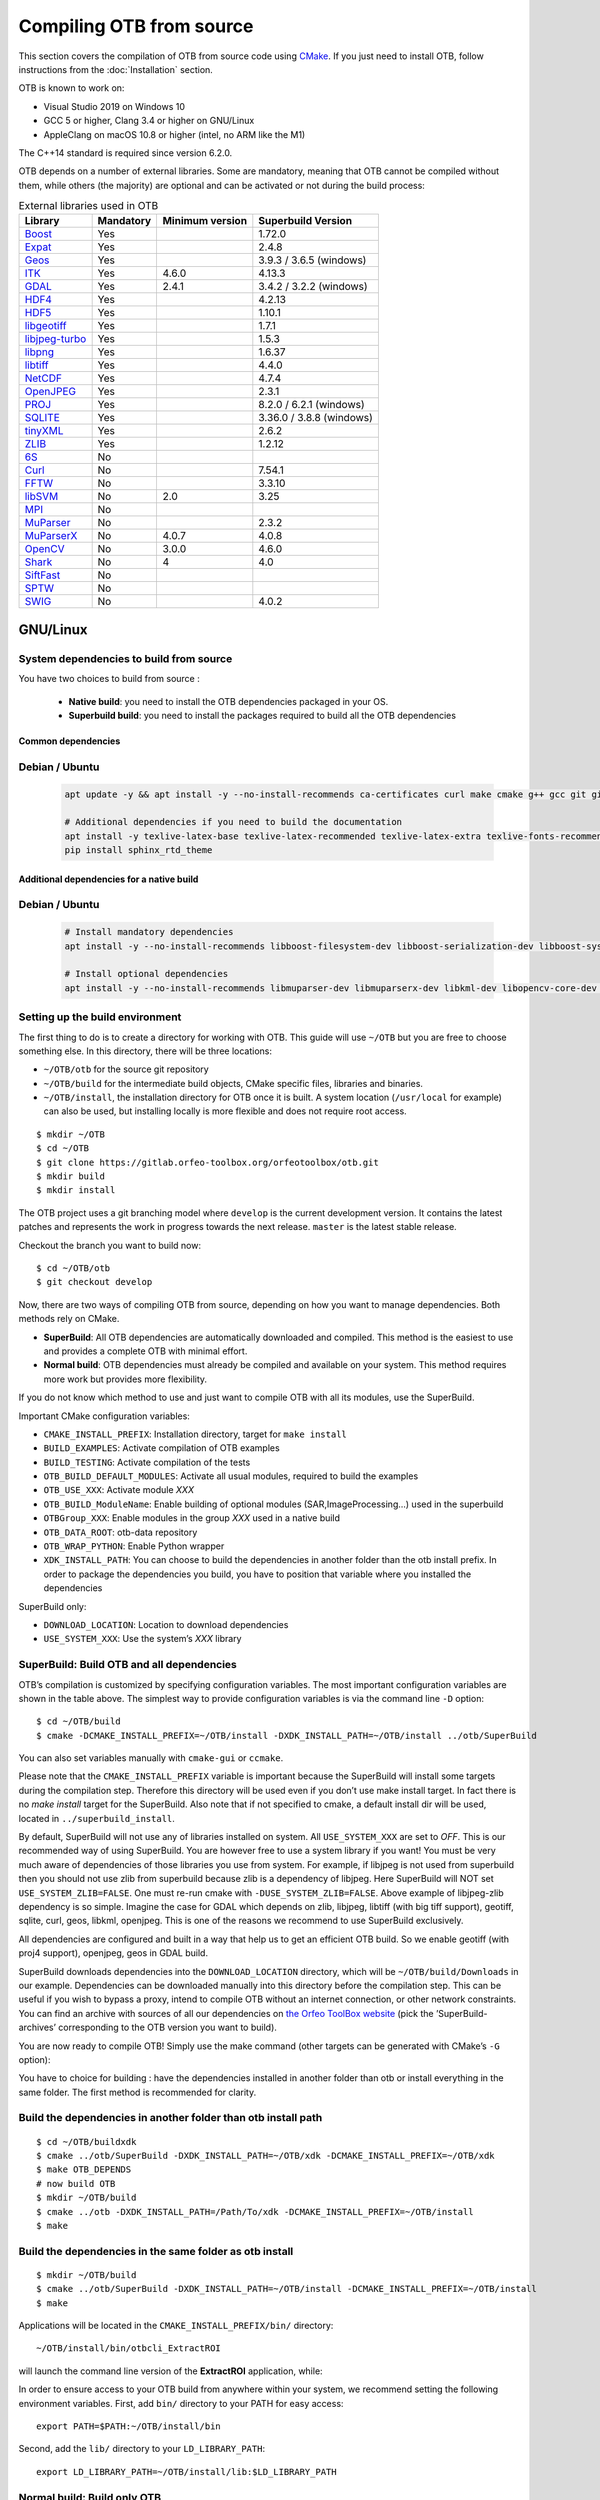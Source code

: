 .. _compilingfromsource:

Compiling OTB from source
=========================

This section covers the compilation of OTB from source code using
`CMake <http://www.cmake.org>`_. If you just need to install OTB,
follow instructions from the :doc:`Installation` section.

OTB is known to work on:

* Visual Studio 2019 on Windows 10

* GCC 5 or higher, Clang 3.4 or higher on GNU/Linux

* AppleClang on macOS 10.8 or higher (intel, no ARM like the M1)

The C++14 standard is required since version 6.2.0.

OTB depends on a number of external libraries. Some are mandatory,
meaning that OTB cannot be compiled without them, while others (the
majority) are optional and can be activated or not during the build
process:

.. table:: External libraries used in OTB

    +------------------------------------------------------------------+-----------------------+----------------------------+--------------------------+
    | **Library**                                                      | **Mandatory**         | **Minimum version**        | **Superbuild Version**   |
    +------------------------------------------------------------------+-----------------------+----------------------------+--------------------------+
    | `Boost <http://www.boost.org>`_                                  | Yes                   |                            | 1.72.0                   |
    +------------------------------------------------------------------+-----------------------+----------------------------+--------------------------+
    | `Expat <https://sourceforge.net/projects/expat/>`_               | Yes                   |                            | 2.4.8                    |
    +------------------------------------------------------------------+-----------------------+----------------------------+--------------------------+
    | `Geos <https://libgeos.org/>`_                                   | Yes                   |                            | 3.9.3 / 3.6.5 (windows)  |
    +------------------------------------------------------------------+-----------------------+----------------------------+--------------------------+
    | `ITK <http://www.itk.org>`_                                      | Yes                   | 4.6.0                      | 4.13.3                   |
    +------------------------------------------------------------------+-----------------------+----------------------------+--------------------------+
    | `GDAL <http://www.gdal.org>`_                                    | Yes                   | 2.4.1                      | 3.4.2 / 3.2.2 (windows)  |
    +------------------------------------------------------------------+-----------------------+----------------------------+--------------------------+
    | `HDF4 <https://www.hdfgroup.org/solutions/hdf4/>`_               | Yes                   |                            | 4.2.13                   |
    +------------------------------------------------------------------+-----------------------+----------------------------+--------------------------+
    | `HDF5 <https://www.hdfgroup.org/solutions/hdf5/>`_               | Yes                   |                            | 1.10.1                   |
    +------------------------------------------------------------------+-----------------------+----------------------------+--------------------------+
    | `libgeotiff <http://trac.osgeo.org/geotiff/>`_                   | Yes                   |                            | 1.7.1                    |
    +------------------------------------------------------------------+-----------------------+----------------------------+--------------------------+
    | `libjpeg-turbo <http://sourceforge.net/projects/libjpeg-turbo>`_ | Yes                   |                            | 1.5.3                    |
    +------------------------------------------------------------------+-----------------------+----------------------------+--------------------------+
    | `libpng <https://downloads.sourceforge.net/project/libpng>`_     | Yes                   |                            | 1.6.37                   |
    +------------------------------------------------------------------+-----------------------+----------------------------+--------------------------+
    | `libtiff <http://www.libtiff.org/>`_                             | Yes                   |                            | 4.4.0                    |
    +------------------------------------------------------------------+-----------------------+----------------------------+--------------------------+
    | `NetCDF <https://github.com/Unidata/netcdf-c>`_                  | Yes                   |                            | 4.7.4                    |
    +------------------------------------------------------------------+-----------------------+----------------------------+--------------------------+
    | `OpenJPEG <https://github.com/uclouvain/openjpeg>`_              | Yes                   |                            | 2.3.1                    |
    +------------------------------------------------------------------+-----------------------+----------------------------+--------------------------+
    | `PROJ <https://proj.org/>`_                                      | Yes                   |                            | 8.2.0 / 6.2.1 (windows)  |
    +------------------------------------------------------------------+-----------------------+----------------------------+--------------------------+
    | `SQLITE <https://www.sqlite.org>`_                               | Yes                   |                            | 3.36.0 / 3.8.8 (windows) |
    +------------------------------------------------------------------+-----------------------+----------------------------+--------------------------+
    | `tinyXML <http://www.grinninglizard.com/tinyxml>`_               | Yes                   |                            | 2.6.2                    |
    +------------------------------------------------------------------+-----------------------+----------------------------+--------------------------+
    | `ZLIB <https://zlib.net>`_                                       | Yes                   |                            | 1.2.12                   |
    +------------------------------------------------------------------+-----------------------+----------------------------+--------------------------+
    | `6S <http://6s.ltdri.org>`_                                      | No                    |                            |                          |
    +------------------------------------------------------------------+-----------------------+----------------------------+--------------------------+
    | `Curl <http://www.curl.haxx.se>`_                                | No                    |                            | 7.54.1                   |
    +------------------------------------------------------------------+-----------------------+----------------------------+--------------------------+
    | `FFTW <http://www.fftw.org>`_                                    | No                    |                            | 3.3.10                   |
    +------------------------------------------------------------------+-----------------------+----------------------------+--------------------------+
    | `libSVM <http://www.csie.ntu.edu.tw/~cjlin/libsvm>`_             | No                    | 2.0                        | 3.25                     |
    +------------------------------------------------------------------+-----------------------+----------------------------+--------------------------+
    | `MPI <https://www.open-mpi.org/>`_                               | No                    |                            |                          |
    +------------------------------------------------------------------+-----------------------+----------------------------+--------------------------+
    | `MuParser <http://www.muparser.sourceforge.net>`_                | No                    |                            | 2.3.2                    |
    +------------------------------------------------------------------+-----------------------+----------------------------+--------------------------+
    | `MuParserX <http://muparserx.beltoforion.de>`_                   | No                    | 4.0.7                      | 4.0.8                    |
    +------------------------------------------------------------------+-----------------------+----------------------------+--------------------------+
    | `OpenCV <http://opencv.org>`_                                    | No                    | 3.0.0                      | 4.6.0                    |
    +------------------------------------------------------------------+-----------------------+----------------------------+--------------------------+
    | `Shark <http://image.diku.dk/shark/>`_                           | No                    | 4                          | 4.0                      |
    +------------------------------------------------------------------+-----------------------+----------------------------+--------------------------+
    | `SiftFast <http://libsift.sourceforge.net>`_                     | No                    |                            |                          |
    +------------------------------------------------------------------+-----------------------+----------------------------+--------------------------+
    | `SPTW <https://github.com/remicres/sptw.git>`_                   | No                    |                            |                          |
    +------------------------------------------------------------------+-----------------------+----------------------------+--------------------------+
    | `SWIG <https://www.swig.org/>`_                                  | No                    |                            | 4.0.2                    |
    +------------------------------------------------------------------+-----------------------+----------------------------+--------------------------+

GNU/Linux
---------

System dependencies to build from source
~~~~~~~~~~~~~~~~~~~~~~~~~~~~~~~~~~~~~~~~

You have two choices to build from source :

  - **Native build**: you need to install the OTB dependencies packaged in your OS.
  - **Superbuild build**: you need to install the packages required to build all the OTB dependencies

Common dependencies
+++++++++++++++++++

Debian / Ubuntu
~~~~~~~~~~~~~~~

  .. code-block:: bash

    apt update -y && apt install -y --no-install-recommends ca-certificates curl make cmake g++ gcc git git-lfs libtool swig python3 python3-dev python3-pip python3-numpy pkg-config patch

    # Additional dependencies if you need to build the documentation
    apt install -y texlive-latex-base texlive-latex-recommended texlive-latex-extra texlive-fonts-recommended doxygen graphviz gnuplot dvipng python3-sphinx sphinx-rtd-theme-common
    pip install sphinx_rtd_theme


Additional dependencies for a native build
++++++++++++++++++++++++++++++++++++++++++

Debian / Ubuntu
~~~~~~~~~~~~~~~

  .. code-block:: bash

    # Install mandatory dependencies
    apt install -y --no-install-recommends libboost-filesystem-dev libboost-serialization-dev libboost-system-dev libboost-thread-dev libcurl4-gnutls-dev libgdal-dev python3-gdal libexpat1-dev libfftw3-dev libgeotiff-dev libgsl-dev libinsighttoolkit4-dev libgeotiff-dev libpng-dev libtinyxml-dev
    
    # Install optional dependencies
    apt install -y --no-install-recommends libmuparser-dev libmuparserx-dev libkml-dev libopencv-core-dev libopencv-ml-dev libopenmpi-dev libsvm-dev
         

Setting up the build environment
~~~~~~~~~~~~~~~~~~~~~~~~~~~~~~~~

The first thing to do is to create a directory for working with OTB.
This guide will use ``~/OTB`` but you are free to choose something
else. In this directory, there will be three locations:

*  ``~/OTB/otb`` for the source git repository

*  ``~/OTB/build`` for the intermediate build objects, CMake specific
   files, libraries and binaries.

*  ``~/OTB/install``, the installation directory for OTB once it is
   built. A system location (``/usr/local`` for example) can also be
   used, but installing locally is more flexible and does not require
   root access.

::

    $ mkdir ~/OTB
    $ cd ~/OTB
    $ git clone https://gitlab.orfeo-toolbox.org/orfeotoolbox/otb.git
    $ mkdir build
    $ mkdir install

The OTB project uses a git branching model where ``develop`` is the current
development version. It contains the latest patches and represents the work in
progress towards the next release. ``master`` is the latest stable release.

Checkout the branch you want to build now:

::

    $ cd ~/OTB/otb
    $ git checkout develop

Now, there are two ways of compiling OTB from source, depending on how you want
to manage dependencies. Both methods rely on CMake.

* **SuperBuild**: All OTB dependencies are automatically downloaded and
  compiled.  This method is the easiest to use and provides a complete OTB with
  minimal effort.

* **Normal build**: OTB dependencies must already be compiled and available on
  your system. This method requires more work but provides more flexibility.

If you do not know which method to use and just want to compile OTB with
all its modules, use the SuperBuild.

Important CMake configuration variables:

* ``CMAKE_INSTALL_PREFIX``: Installation directory, target for ``make install``
* ``BUILD_EXAMPLES``: Activate compilation of OTB examples
* ``BUILD_TESTING``: Activate compilation of the tests
* ``OTB_BUILD_DEFAULT_MODULES``: Activate all usual modules, required to build the examples
* ``OTB_USE_XXX``: Activate module *XXX*
* ``OTB_BUILD_ModuleName``: Enable building of optional modules (SAR,ImageProcessing...) used in the superbuild
* ``OTBGroup_XXX``: Enable modules in the group *XXX* used in a native build
* ``OTB_DATA_ROOT``: otb-data repository
* ``OTB_WRAP_PYTHON``: Enable Python wrapper
* ``XDK_INSTALL_PATH``: You can choose to build the dependencies in another folder than the otb install prefix. In order to package the dependencies you build, you have to position that variable where you installed the dependencies

SuperBuild only:

* ``DOWNLOAD_LOCATION``: Location to download dependencies
* ``USE_SYSTEM_XXX``: Use the system’s *XXX* library

SuperBuild: Build OTB and all dependencies
~~~~~~~~~~~~~~~~~~~~~~~~~~~~~~~~~~~~~~~~~~

OTB’s compilation is customized by specifying configuration variables.
The most important configuration variables are shown in the
table above. The simplest way to provide
configuration variables is via the command line ``-D`` option:

::

    $ cd ~/OTB/build
    $ cmake -DCMAKE_INSTALL_PREFIX=~/OTB/install -DXDK_INSTALL_PATH=~/OTB/install ../otb/SuperBuild

You can also set variables manually with ``cmake-gui`` or ``ccmake``.

Please note that the ``CMAKE_INSTALL_PREFIX`` variable is important
because the SuperBuild will install some targets during the compilation
step. Therefore this directory will be used even if you don’t use make
install target. In fact there is no *make install* target for the
SuperBuild. Also note that if not specified to cmake, a default install
dir will be used, located in ``../superbuild_install``.

By default, SuperBuild will not use any of libraries installed on
system. All ``USE_SYSTEM_XXX`` are set to `OFF`. This is our recommended
way of using SuperBuild. You are however free to use a system library if
you want! You must be very much aware of dependencies of those
libraries you use from system. For example, if libjpeg is not used from
superbuild then you should not use zlib from superbuild because zlib is
a dependency of libjpeg. Here SuperBuild will NOT set
``USE_SYSTEM_ZLIB=FALSE``. One must re-run cmake with
``-DUSE_SYSTEM_ZLIB=FALSE``. Above example of libjpeg-zlib dependency is
so simple. Imagine the case for GDAL which depends on zlib, libjpeg,
libtiff (with big tiff support), geotiff, sqlite, curl, geos, libkml,
openjpeg. This is one of the reasons we recommend to use SuperBuild
exclusively.

All dependencies are configured and built in a way that help us to get
an efficient OTB build. So we enable geotiff (with proj4 support),
openjpeg, geos in GDAL build.

SuperBuild downloads dependencies into the ``DOWNLOAD_LOCATION`` directory,
which will be ``~/OTB/build/Downloads`` in our example.  Dependencies can be
downloaded manually into this directory before the compilation step. This can be
useful if you wish to bypass a proxy, intend to compile OTB without an internet
connection, or other network constraints. You can find an archive with sources
of all our dependencies on `the Orfeo ToolBox website
<https://www.orfeo-toolbox.org/packages>`_ (pick the ’SuperBuild-archives’
corresponding to the OTB version you want to build).

You are now ready to compile OTB! Simply use the make command (other
targets can be generated with CMake’s ``-G`` option):

You have to choice for building : have the dependencies installed in another folder than otb or install everything in the same folder.
The first method is recommended for clarity.

Build the dependencies in another folder than otb install path
~~~~~~~~~~~~~~~~~~~~~~~~~~~~~~~~~~~~~~~~~~~~~~~~~~~~~~~~~~~~~~~

::

    $ cd ~/OTB/buildxdk
    $ cmake ../otb/SuperBuild -DXDK_INSTALL_PATH=~/OTB/xdk -DCMAKE_INSTALL_PREFIX=~/OTB/xdk
    $ make OTB_DEPENDS
    # now build OTB 
    $ mkdir ~/OTB/build
    $ cmake ../otb -DXDK_INSTALL_PATH=/Path/To/xdk -DCMAKE_INSTALL_PREFIX=~/OTB/install
    $ make

Build the dependencies in the same folder as otb install
~~~~~~~~~~~~~~~~~~~~~~~~~~~~~~~~~~~~~~~~~~~~~~~~~~~~~~~~

::
    
    $ mkdir ~/OTB/build
    $ cmake ../otb/SuperBuild -DXDK_INSTALL_PATH=~/OTB/install -DCMAKE_INSTALL_PREFIX=~/OTB/install
    $ make

Applications will be located in the ``CMAKE_INSTALL_PREFIX/bin/`` directory:

::

    ~/OTB/install/bin/otbcli_ExtractROI

will launch the command line version of the **ExtractROI** application,
while:

In order to ensure access to your OTB build from anywhere within your
system, we recommend setting the following environment variables.
First, add ``bin/`` directory to your PATH for easy access:

::

    export PATH=$PATH:~/OTB/install/bin

Second, add the ``lib/`` directory to your ``LD_LIBRARY_PATH``:

::

    export LD_LIBRARY_PATH=~/OTB/install/lib:$LD_LIBRARY_PATH

Normal build: Build only OTB
~~~~~~~~~~~~~~~~~~~~~~~~~~~~

Once all OTB dependencies are availables on your system, use CMake to
generate a Makefile:

::

    $ cd ~/OTB/build
    $ cmake -C configuration.cmake ../otb

The script ``configuration.cmake`` needs to contain dependencies
location if CMake cannot find them automatically. This can be done with
the ``XXX_DIR`` variables containing the directories which contain the
FindXXX.cmake scripts, or with the ``XXX_INCLUDEDIR`` and
``XXX_LIBRARY`` variables.

Additionally, decide which module you wish to enable, together with tests and
examples. Refer to table above for the list of CMake variables.

OTB is modular. It is possible to only build some modules
instead of the whole set. To deactivate a module (and the ones that
depend on it) switch off the CMake variable
``OTB_BUILD_DEFAULT_MODULES``, configure, and then switch off each
``Module_module_name`` variable.

Some of the OTB capabilities are considered as optional, and you can
deactivate the related modules thanks to a set of CMake variables
starting with ``OTB_USE_XXX``. The table below shows which modules
are associated to these variables. It is very important to notice that
these variable override the variable ``OTB_BUILD_DEFAULT_MODULES``.

You are now ready to compile OTB! Simply use the make command (other
targets can be generated with CMake’s ``-G`` option):

::

    $ make

The installation target will copy the binaries and libraries to the
installation location:

::

    $ make install

+---------------------------+------------------------+---------------------------------------------------------------------------------------------------------------------------------------------------------------------------+
| **CMake variable**        | **3rd party module**   | **Modules depending on it**                                                                                                                                               |
+---------------------------+------------------------+---------------------------------------------------------------------------------------------------------------------------------------------------------------------------+
| **OTB\_USE\_CURL**        | OTBCurl                |                                                                                                                                                                           |
+---------------------------+------------------------+---------------------------------------------------------------------------------------------------------------------------------------------------------------------------+
| **OTB\_USE\_MUPARSER**    | OTBMuParser            | OTBMathParser OTBDempsterShafer OTBAppClassification OTBAppMathParser OTBAppStereo OTBAppProjection OTBAppSegmentation OTBRoadExtraction OTBRCC8 OTBCCOBIA OTBMeanShift   |
+---------------------------+------------------------+---------------------------------------------------------------------------------------------------------------------------------------------------------------------------+
| **OTB\_USE\_MUPARSERX**   | OTBMuParserX           | OTBMathParserX OTBAppMathParserX                                                                                                                                          |
+---------------------------+------------------------+---------------------------------------------------------------------------------------------------------------------------------------------------------------------------+
| **OTB\_USE\_LIBSVM**      | OTBLibSVM              | optional for OTBSupervised OTBAppClassification                                                                                                                           |
+---------------------------+------------------------+---------------------------------------------------------------------------------------------------------------------------------------------------------------------------+
| **OTB\_USE\_OPENCV**      | OTBOpenCV              | optional for OTBSupervised OTBAppClassification                                                                                                                           |
+---------------------------+------------------------+---------------------------------------------------------------------------------------------------------------------------------------------------------------------------+
| **OTB\_USE\_SHARK**       | OTBShark               | optional for OTBSupervised OTBAppClassification                                                                                                                           |
+---------------------------+------------------------+---------------------------------------------------------------------------------------------------------------------------------------------------------------------------+
| **OTB\_USE\_6S**          | OTB6S                  | OTBOpticalCalibration OTBAppOpticalCalibration OTBSimulation                                                                                                              |
+---------------------------+------------------------+---------------------------------------------------------------------------------------------------------------------------------------------------------------------------+
| **OTB\_USE\_SIFTFAST**    | OTBSiftFast            |                                                                                                                                                                           |
+---------------------------+------------------------+---------------------------------------------------------------------------------------------------------------------------------------------------------------------------+

Table: Third parties and related modules.

Known issues
------------

Please check `our gitlab tracker <https://gitlab.orfeo-toolbox.org/orfeotoolbox/otb/issues?label_name%5B%5D=bug>`_ for a list of open bugs.

Tests
-----

There are more than 2100 tests for OTB. It can take from 20 minutes to 3
hours to run them all, depending on compilation options
(release mode does make a difference) and hardware.

To run the tests, first make sure to set the option
``BUILD_TESTING`` to ``ON`` before building the library. If you want to run the tests for the
python API, you will also need to install the python module `pytest`.

For some of the tests, you also need the test data and the baselines (~1GB). These files are stored
using `git-lfs` in the `Data` folder at the root of otb sources. To download them, you have to make
sure `git-lfs` is installed before cloning otb (binaries for `git lfs` are available for different
OS `here <https://github.com/git-lfs/git-lfs/releases>`_).

After downloading, add the binary to $PATH and run `git lfs install`. You can then clone otb sources :

::

    git clone https://gitlab.orfeo-toolbox.org/orfeotoolbox/otb.git

Once OTB is built with the tests, you just have to go to the binary
directory where you built OTB and run ``ctest -N`` to have a list of all
the tests. Just using ``ctest`` will run all the tests. To select a
subset, you can do ``ctest -R Kml`` to run all tests related to kml
files or ``ctest -I 1,10`` to run tests from 1 to 10.

Compiling documentation
-----------------------

Enable Python bindings and set ``BUILD_COOKBOOK`` option to ON:

::

    cmake -DOTB_WRAP_PYTHON=ON -DBUILD_COOKBOOK=ON .

Then, build the target:

::

    make CookbookHTML

